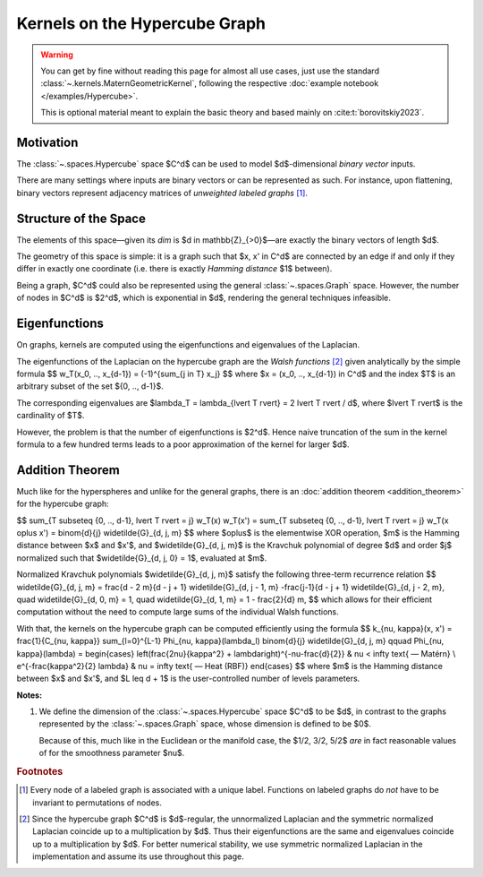 ################################
  Kernels on the Hypercube Graph
################################

.. warning::
    You can get by fine without reading this page for almost all use cases, just use the standard :class:`~.kernels.MaternGeometricKernel`, following the respective :doc:`example notebook </examples/Hypercube>`.

    This is optional material meant to explain the basic theory and based mainly on :cite:t:`borovitskiy2023`.

==========================
Motivation
==========================

The :class:`~.spaces.Hypercube` space $C^d$ can be used to model $d$-dimensional *binary vector* inputs.

There are many settings where inputs are binary vectors or can be represented as such. For instance, upon flattening, binary vectors represent adjacency matrices of *unweighted labeled graphs* [#]_. 

==========================
Structure of the Space
==========================

The elements of this space—given its `dim` is $d \in \mathbb{Z}_{>0}$—are exactly the binary vectors of length $d$.

The geometry of this space is simple: it is a graph such that $x, x' \in C^d$ are connected by an edge if and only if they differ in exactly one coordinate (i.e. there is exactly *Hamming distance* $1$ between).

Being a graph, $C^d$ could also be represented using the general :class:`~.spaces.Graph` space.
However, the number of nodes in $C^d$ is $2^d$, which is exponential in $d$, rendering the general techniques infeasible.

==========================
Eigenfunctions
==========================

On graphs, kernels are computed using the eigenfunctions and eigenvalues of the Laplacian.

The eigenfunctions of the Laplacian on the hypercube graph are the *Walsh functions* [#]_ given analytically by the simple formula
$$
w_T(x_0, .., x_{d-1}) = (-1)^{\sum_{j \in T} x_j}
$$
where $x = (x_0, .., x_{d-1}) \in C^d$ and the index $T$ is an arbitrary subset of the set $\{0, .., d-1\}$.

The corresponding eigenvalues are $\lambda_T = \lambda_{\lvert T \rvert} = 2 \lvert T \rvert / d$, where $\lvert T \rvert$ is the cardinality of $T$.

However, the problem is that the number of eigenfunctions is $2^d$.
Hence naive truncation of the sum in the kernel formula to a few hundred terms leads to a poor approximation of the kernel for larger $d$.

==========================
Addition Theorem
==========================

Much like for the hyperspheres and unlike for the general graphs, there is an :doc:`addition theorem <addition_theorem>` for the hypercube graph:

$$
\sum_{T \subseteq \{0, .., d-1\}, \lvert T \rvert = j} w_T(x) w_T(x')
=
\sum_{T \subseteq \{0, .., d-1\}, \lvert T \rvert = j} w_T(x \oplus x')
=
\binom{d}{j}
\widetilde{G}_{d, j, m}
$$
where $\oplus$ is the elementwise XOR operation, $m$ is the Hamming distance between $x$ and $x'$, and $\widetilde{G}_{d, j, m}$ is the Kravchuk polynomial of degree $d$ and order $j$ normalized such that $\widetilde{G}_{d, j, 0} = 1$, evaluated at $m$.

Normalized Kravchuk polynomials $\widetilde{G}_{d, j, m}$ satisfy the following three-term recurrence relation
$$
\widetilde{G}_{d, j, m}
=
\frac{d - 2 m}{d - j + 1} \widetilde{G}_{d, j - 1, m}
-\frac{j-1}{d - j + 1} \widetilde{G}_{d, j - 2, m},
\quad
\widetilde{G}_{d, 0, m} = 1,
\quad
\widetilde{G}_{d, 1, m} = 1 - \frac{2}{d} m,
$$
which allows for their efficient computation without the need to compute large sums of the individual Walsh functions.

With that, the kernels on the hypercube graph can be computed efficiently using the formula
$$
k_{\nu, \kappa}(x, x')
=
\frac{1}{C_{\nu, \kappa}}
\sum_{l=0}^{L-1}
\Phi_{\nu, \kappa}(\lambda_l)
\binom{d}{j} \widetilde{G}_{d, j, m}
\qquad
\Phi_{\nu, \kappa}(\lambda)
=
\begin{cases}
\left(\frac{2\nu}{\kappa^2} + \lambda\right)^{-\nu-\frac{d}{2}}
&
\nu < \infty \text{ — Matérn}
\\
e^{-\frac{\kappa^2}{2} \lambda}
&
\nu = \infty \text{ — Heat (RBF)}
\end{cases}
$$
where $m$ is the Hamming distance between $x$ and $x'$, and $L \leq d + 1$ is the user-controlled number of levels parameters.

**Notes:**

#. We define the dimension of the :class:`~.spaces.Hypercube` space $C^d$ to be $d$, in contrast to the graphs represented by the :class:`~.spaces.Graph` space, whose dimension is defined to be $0$.

   Because of this, much like in the Euclidean or the manifold case, the $1/2, 3/2, 5/2$ *are* in fact reasonable values of for the smoothness parameter $\nu$.

.. rubric:: Footnotes

.. [#] Every node of a labeled graph is associated with a unique label. Functions on labeled graphs do *not* have to be invariant to permutations of nodes.

.. [#] Since the hypercube graph $C^d$ is $d$-regular, the unnormalized Laplacian and the symmetric normalized Laplacian coincide up to a multiplication by $d$. Thus their eigenfunctions are the same and eigenvalues coincide up to a multiplication by $d$. For better numerical stability, we use symmetric normalized Laplacian in the implementation and assume its use throughout this page.